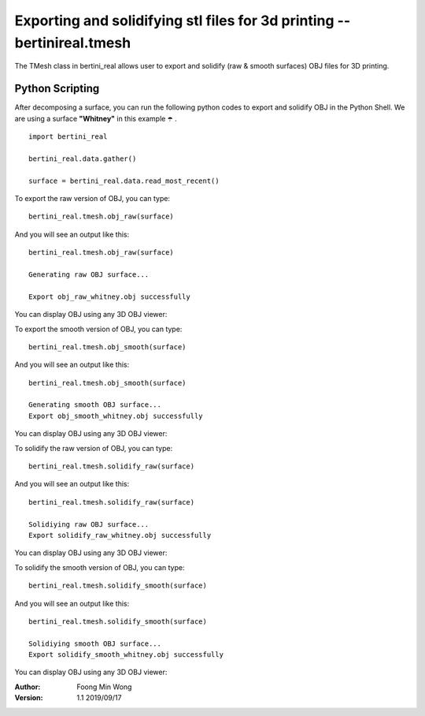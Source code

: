 Exporting and solidifying stl files for 3d printing -- bertinireal.tmesh
===========================================================================

The TMesh class in bertini_real allows user to export and solidify (raw & smooth surfaces) OBJ files for 3D printing.

Python Scripting
*****************

After decomposing a surface, you can run the following python codes to export and solidify OBJ in the Python Shell. 
We are using a surface **"Whitney"** in this example ☂️ .

::

    import bertini_real

    bertini_real.data.gather()

    surface = bertini_real.data.read_most_recent()

To export the raw version of OBJ, you can type:

::

	bertini_real.tmesh.obj_raw(surface)

And you will see an output like this:

::

	bertini_real.tmesh.obj_raw(surface)

	Generating raw OBJ surface...

	Export obj_raw_whitney.obj successfully

You can display OBJ using any 3D OBJ viewer:

.. image:: tmesh_pictures/obj_raw_whitney.PNG
   :width: 300

To export the smooth version of OBJ, you can type:

::

	bertini_real.tmesh.obj_smooth(surface)

And you will see an output like this:

::

	bertini_real.tmesh.obj_smooth(surface)

	Generating smooth OBJ surface...
	Export obj_smooth_whitney.obj successfully

You can display OBJ using any 3D OBJ viewer:

.. image:: tmesh_pictures/obj_smooth_whitney.PNG
   :width: 300

To solidify the raw version of OBJ, you can type:

::

	bertini_real.tmesh.solidify_raw(surface)

And you will see an output like this:

::

	bertini_real.tmesh.solidify_raw(surface)

	Solidiying raw OBJ surface...
	Export solidify_raw_whitney.obj successfully

You can display OBJ using any 3D OBJ viewer:

.. image:: tmesh_pictures/solidify_raw_whitney.PNG
   :width: 300

To solidify the smooth version of OBJ, you can type:

::

	bertini_real.tmesh.solidify_smooth(surface)

And you will see an output like this:

::

	bertini_real.tmesh.solidify_smooth(surface)

	Solidiying smooth OBJ surface...
	Export solidify_smooth_whitney.obj successfully

You can display OBJ using any 3D OBJ viewer:

.. image:: tmesh_pictures/solidify_smooth_whitney.PNG
   :width: 300

:Author:
	Foong Min Wong

:Version: 1.1 2019/09/17

.. :Version: 1.0 2019/04/22
